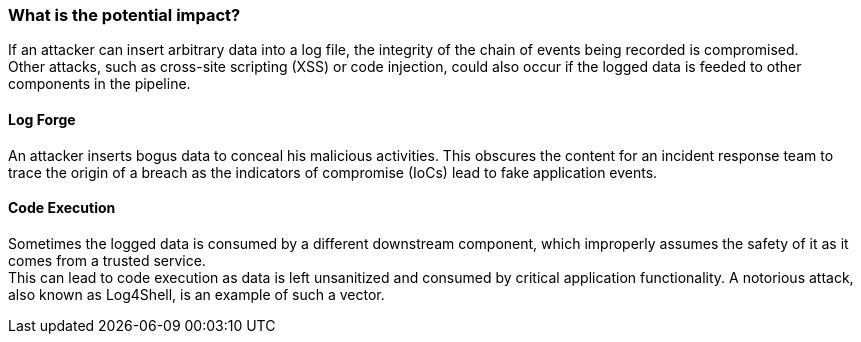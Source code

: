 === What is the potential impact?

If an attacker can insert arbitrary data into a log file, the integrity of the chain of events being recorded is compromised. +
Other attacks, such as cross-site scripting (XSS) or code injection, could also occur if the logged data is feeded to other components in the pipeline.

==== Log Forge

An attacker inserts bogus data to conceal his malicious activities. This obscures the content for an incident response team to trace the origin of a breach as the indicators of compromise (IoCs) lead to fake application events.

==== Code Execution

Sometimes the logged data is consumed by a different downstream component, which improperly assumes the safety of it as it comes from a trusted service. +
This can lead to code execution as data is left unsanitized and consumed by critical application functionality. A notorious attack, also known as Log4Shell, is an example of such a vector.